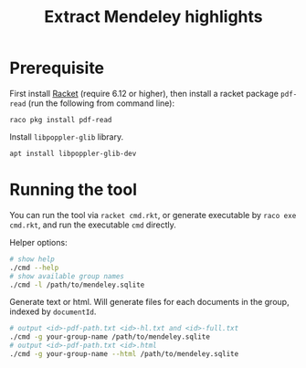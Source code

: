 #+TITLE: Extract Mendeley highlights

* Prerequisite

First install [[https://racket-lang.org/][Racket]] (require 6.12 or
higher), then install a racket package =pdf-read= (run the following
from command line):

#+BEGIN_EXAMPLE
raco pkg install pdf-read
#+END_EXAMPLE

Install =libpoppler-glib= library.

#+BEGIN_EXAMPLE
apt install libpoppler-glib-dev
#+END_EXAMPLE

* Running the tool

You can run the tool via =racket cmd.rkt=, or generate executable by
=raco exe cmd.rkt=, and run the executable =cmd= directly.

Helper options:
#+BEGIN_SRC sh
# show help
./cmd --help
# show available group names
./cmd -l /path/to/mendeley.sqlite
#+END_SRC

Generate text or html. Will generate files for each documents in the
group, indexed by =documentId=.

#+BEGIN_SRC sh
# output <id>-pdf-path.txt <id>-hl.txt and <id>-full.txt
./cmd -g your-group-name /path/to/mendeley.sqlite
# output <id>-pdf-path.txt <id>.html
./cmd -g your-group-name --html /path/to/mendeley.sqlite
#+END_SRC

